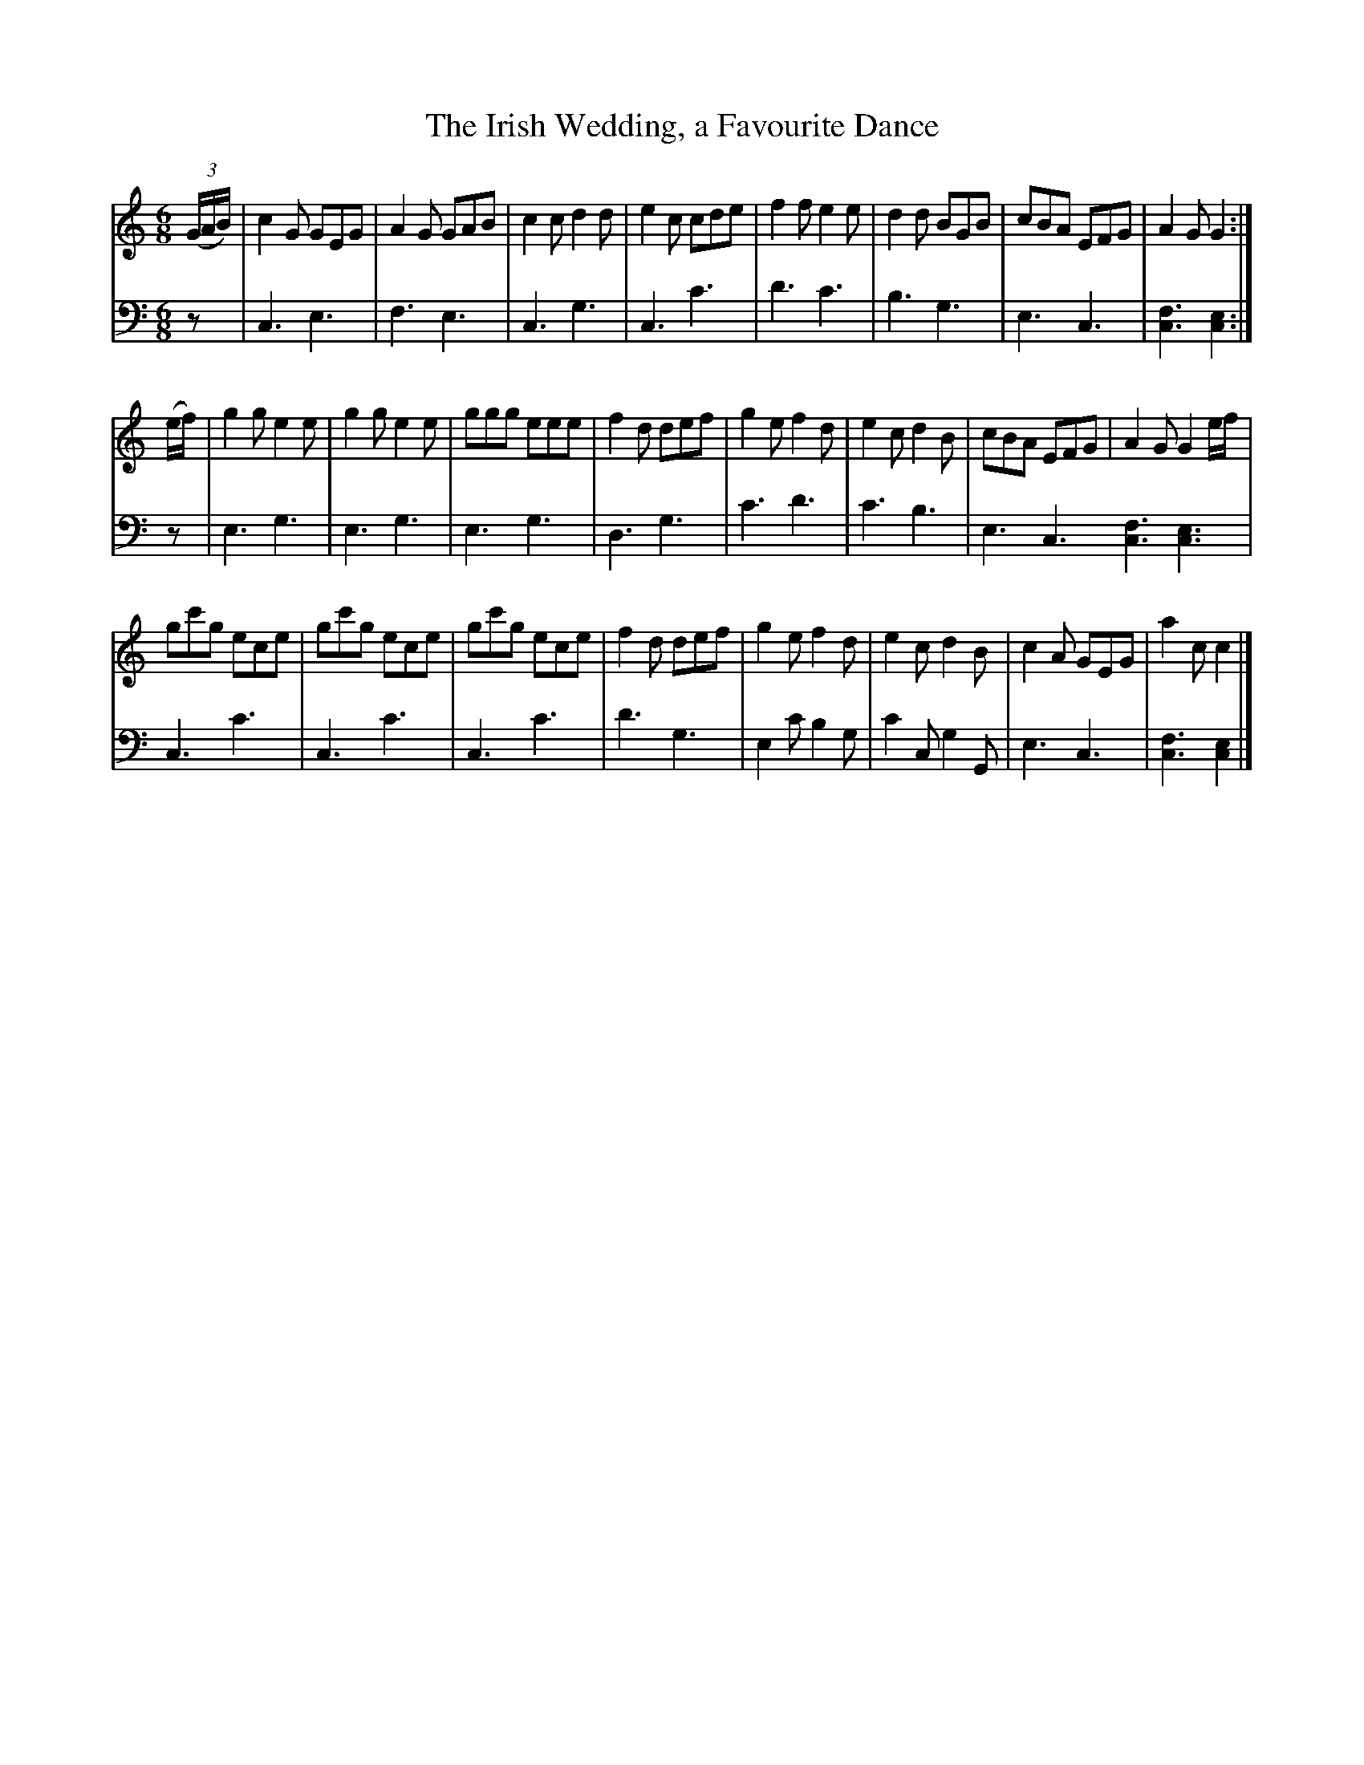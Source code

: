 X: 141
T: The Irish Wedding, a Favourite Dance
B: John Pringle "Collection of Reels Strathspeys & Jigs", 1801 p.14#1
Z: 2011 John Chambers <jc:trillian.mit.edu>
R: jig
M: 6/8
L: 1/8
K: C
V: 1
((3G/A/B/) |\
c2G GEG | A2G GAB | c2c d2d | e2c cde |\
f2f e2e | d2d BGB | cBA EFG | A2G G2 :|
(e/f/) |\
g2g e2e | g2g e2e | ggg eee | f2d def |\
g2e f2d | e2c d2B | cBA EFG | A2G G2e/f/ |
gc'g ece | gc'g ece | gc'g ece | f2d def |\
g2e f2d | e2c d2B | c2A GEG | a2c c2 |]
V: 2 clef=bass middle=d
z | c3 e3 | f3 e3 | c3 g3 | c3 c'3 | d'3 c'3 | b3 g3 | e3 c3 | [f3c3] [e2c2] :|
z | e3 g3 | e3 g3 | e3 g3 | d3 g3 | c'3 d'3 | c'3 b3 | e3 c3 [f3c3] [e3c3] |
c3 c'3 | c3 c'3 | c3 c'3 | d'3 g3 | e2c' b2g | c'2c g2G | e3 c3 | [f3c3] [e2c2] |]
